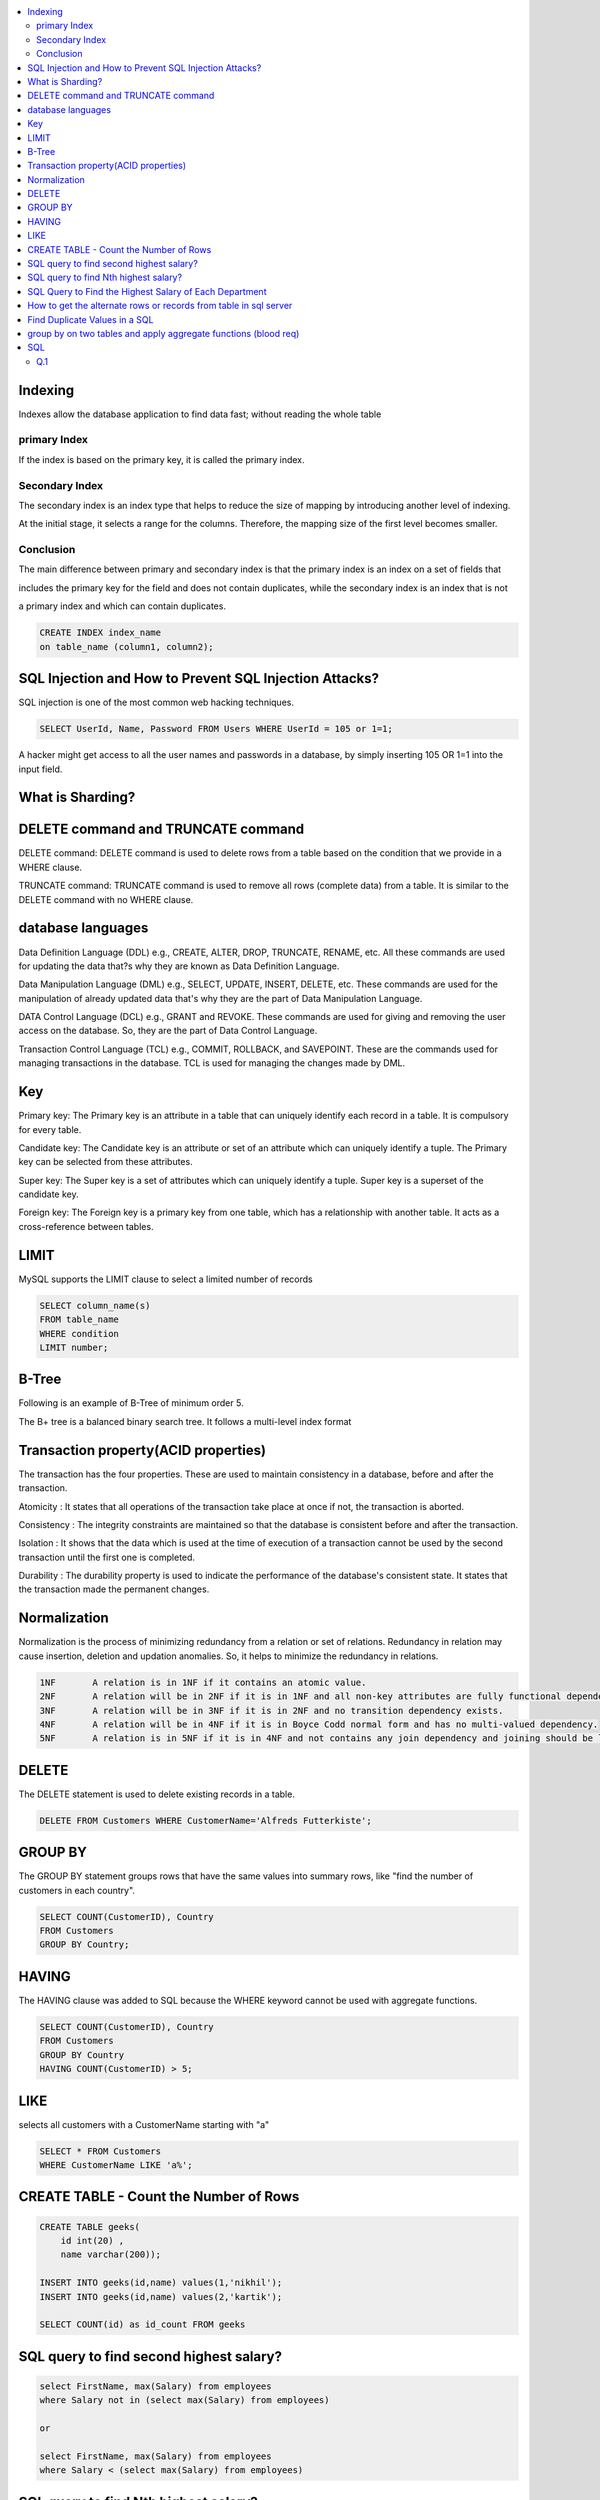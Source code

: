 
.. contents::
   :local:
   :depth: 3

Indexing
===============================================================================

Indexes allow the database application to find data fast; without reading the whole table

primary Index
----------------

If the index is based on the primary key, it is called the primary index.

Secondary Index
-------------

The secondary index is an index type that helps to reduce the size of mapping by introducing another level of indexing.

At the initial stage, it selects a range for the columns. Therefore, the mapping size of the first level becomes smaller.

Conclusion    
-----------

The main difference between primary and secondary index is that the primary index is an index on a set of fields that 

includes the primary key for the field and does not contain duplicates, while the secondary index is an index that is not 

a primary index and which can contain duplicates.

.. code:: SQL

      CREATE INDEX index_name
      on table_name (column1, column2);

SQL Injection and How to Prevent SQL Injection Attacks?
===============================================================================

SQL injection is one of the most common web hacking techniques.

.. code:: SQL

   SELECT UserId, Name, Password FROM Users WHERE UserId = 105 or 1=1;
   
A hacker might get access to all the user names and passwords in a database, by simply inserting 105 OR 1=1 into the input field.

What is Sharding?
===============================================================================

DELETE command and TRUNCATE command
===============================================================================

DELETE command: DELETE command is used to delete rows from a table based on the condition that we provide in a WHERE clause.

TRUNCATE command: TRUNCATE command is used to remove all rows (complete data) from a table. It is similar to the DELETE command with no WHERE clause.

database languages
===============================================================================

Data Definition Language (DDL) e.g., CREATE, ALTER, DROP, TRUNCATE, RENAME, etc. All these commands are used for updating the data that?s why they are known as Data Definition Language.

Data Manipulation Language (DML) e.g., SELECT, UPDATE, INSERT, DELETE, etc. These commands are used for the manipulation of already updated data that's why they are the part of Data Manipulation Language.

DATA Control Language (DCL) e.g., GRANT and REVOKE. These commands are used for giving and removing the user access on the database. So, they are the part of Data Control Language.

Transaction Control Language (TCL) e.g., COMMIT, ROLLBACK, and SAVEPOINT. These are the commands used for managing transactions in the database. TCL is used for managing the changes made by DML.

Key
===============================================================================

Primary key: The Primary key is an attribute in a table that can uniquely identify each record in a table. It is compulsory for every table.

Candidate key: The Candidate key is an attribute or set of an attribute which can uniquely identify a tuple. The Primary key can be selected from these attributes.

Super key: The Super key is a set of attributes which can uniquely identify a tuple. Super key is a superset of the candidate key.

Foreign key: The Foreign key is a primary key from one table, which has a relationship with another table. It acts as a cross-reference between tables.

LIMIT
===============================================================================

MySQL supports the LIMIT clause to select a limited number of records

.. code:: SQL

      SELECT column_name(s)
      FROM table_name
      WHERE condition
      LIMIT number;

B-Tree
===============================================================================

Following is an example of B-Tree of minimum order 5.

.. image:: https://github.com/Love4684/Machine-Learning/blob/master/DBMS/media/output253.png

 
The B+ tree is a balanced binary search tree. It follows a multi-level index format

Transaction property(ACID properties)
===============================================================================

The transaction has the four properties. These are used to maintain consistency in a database, before and after the transaction.

Atomicity : It states that all operations of the transaction take place at once if not, the transaction is aborted.

Consistency : The integrity constraints are maintained so that the database is consistent before and after the transaction.

Isolation : It shows that the data which is used at the time of execution of a transaction cannot be used by the second transaction until the first one is completed.

Durability : The durability property is used to indicate the performance of the database's consistent state. It states that the transaction made the permanent changes.

Normalization
===============================================================================

Normalization is the process of minimizing redundancy from a relation or set of relations.
Redundancy in relation may cause insertion, deletion and updation anomalies. So, it helps to minimize the redundancy in relations.

.. code:: SQL


      1NF	A relation is in 1NF if it contains an atomic value.
      2NF	A relation will be in 2NF if it is in 1NF and all non-key attributes are fully functional dependent on the primary key.
      3NF	A relation will be in 3NF if it is in 2NF and no transition dependency exists.
      4NF	A relation will be in 4NF if it is in Boyce Codd normal form and has no multi-valued dependency.
      5NF	A relation is in 5NF if it is in 4NF and not contains any join dependency and joining should be lossless.


DELETE
===============================================================================

The DELETE statement is used to delete existing records in a table.

.. code:: SQL

   DELETE FROM Customers WHERE CustomerName='Alfreds Futterkiste'; 
   
GROUP BY
===============================================================================

The GROUP BY statement groups rows that have the same values into summary rows, like "find the number of customers in each country".

.. code:: SQL

      SELECT COUNT(CustomerID), Country
      FROM Customers
      GROUP BY Country;
      
HAVING
===============================================================================      

The HAVING clause was added to SQL because the WHERE keyword cannot be used with aggregate functions.

.. code:: SQL

      SELECT COUNT(CustomerID), Country
      FROM Customers
      GROUP BY Country
      HAVING COUNT(CustomerID) > 5;
      
LIKE
===============================================================================      

selects all customers with a CustomerName starting with "a"

.. code:: SQL

      SELECT * FROM Customers
      WHERE CustomerName LIKE 'a%';


CREATE TABLE - Count the Number of Rows
===============================================================================

.. code:: SQL

      CREATE TABLE geeks(
          id int(20) , 
          name varchar(200));

      INSERT INTO geeks(id,name) values(1,'nikhil');
      INSERT INTO geeks(id,name) values(2,'kartik');

      SELECT COUNT(id) as id_count FROM geeks

SQL query to find second highest salary?
===============================================================================

.. code:: SQL

    select FirstName, max(Salary) from employees
    where Salary not in (select max(Salary) from employees)
    
    or
    
    select FirstName, max(Salary) from employees 
    where Salary < (select max(Salary) from employees)

SQL query to find Nth highest salary?
===============================================================================

.. code:: SQL

      SELECT name, salary 
      FROM #Employee e1 
      WHERE N-1 = (SELECT COUNT(DISTINCT salary) FROM #Employee e2 
      WHERE e2.salary > e1.salary)


SQL Query to Find the Highest Salary of Each Department
===============================================================================

`Geeks <https://www.geeksforgeeks.org/sql-query-to-find-the-highest-salary-of-each-department/>`_

.. code:: SQL

      SELECT DEPT_ID, MAX(SALARY) FROM department GROUP BY DEPT_ID;

How to get the alternate rows or records from table in sql server
===============================================================================

.. code:: SQL

      select ID, NAME from department where mod(ID, 2) = 0;
      
      
Find Duplicate Values in a SQL 
===============================================================================

.. code:: SQL

      SELECT username, email, COUNT(*)
      FROM users
      GROUP BY username, email
      HAVING COUNT(*) > 1
      

`group by on two tables and apply aggregate functions (blood req) <https://onecompiler.com/mysql/3xebztaqv>`_
===============================================================================

.. code:: SQL      

      /*
      Question 1 : 
      There is a blood bank which maintains two tables

      Donor: the people who are willing to donate blood
      Acceptor: the people who are in need of blood.
      Bank needs to query their database and get the blood groups whose total amount
      that donors can give is less than the total amount of blood the acceptors need.

      */
      create table donor(id int,name varchar(255),amount int, bg varchar(5));
      create table acceptor(id int,name varchar(255),amount int, bg varchar(5));

      insert into donor values(1,'pallavi',50,'A');
      insert into donor values(2,'El',20,'AB');
      insert into donor values(3,'Shinchan',100,'AB');

      insert into acceptor values(1,'monika',80,'A');
      insert into acceptor values(2,'Phoebe',10,'AB');
      insert into acceptor values(3,'damon',500,'B');

      select * from donor;
      select * from acceptor;

      select a.bg, a.acceptor_amount - COALESCE(b.donor_amount,0) as BloodNeeded
      from
      (
          select bg,sum(amount) as acceptor_amount from acceptor
          group by bg
      )a
      left join
      (
          select bg,sum(amount) as donor_amount from donor
          group by bg
      )b
      on a.bg = b.bg
      where (a.acceptor_amount - COALESCE(b.donor_amount,0)) > 0
      
      --output
      id	name	amount	bg
      1	pallavi	50	A
      2	El	20	AB
      3	Shinchan	100	AB
      id	name	amount	bg
      1	monika	80	A
      2	Phoebe	10	AB
      3	damon	500	B
      bg	BloodNeeded
      A	30
      B	500
      
SQL
===============================================================================

The result should print the ids and the names of the customers , sorted by CUSTOMER.NAME in descending order. 
If two or more customers have the same CUSTOMER.NAME , then sort these by CUSTOMER.ID in ascending order 

Q.1
----------

.. image:: https://github.com/Love4684/Data-Structures-and-Algorithms/blob/master/DS-ALGO/Sql/Image/1.png
.. image:: https://github.com/Love4684/Data-Structures-and-Algorithms/blob/master/DS-ALGO/Sql/Image/2.png
.. image:: https://github.com/Love4684/Data-Structures-and-Algorithms/blob/master/DS-ALGO/Sql/Image/3.png
.. image:: https://github.com/Love4684/Data-Structures-and-Algorithms/blob/master/DS-ALGO/Sql/Image/4.jpeg
      
